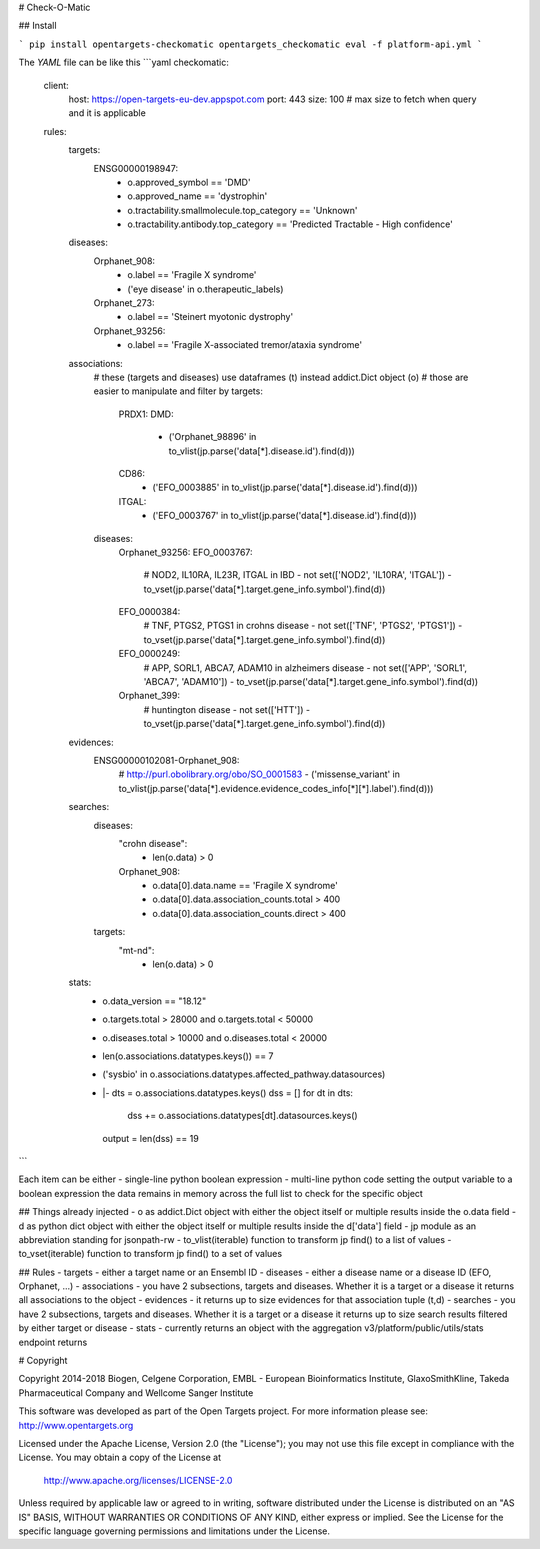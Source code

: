 # Check-O-Matic

## Install

```
pip install opentargets-checkomatic
opentargets_checkomatic eval -f platform-api.yml
```

The `YAML` file can be like this
```yaml
checkomatic:
  client:
    host: https://open-targets-eu-dev.appspot.com
    port: 443
    size: 100 # max size to fetch when query and it is applicable
  rules:
    targets:
      ENSG00000198947:
        - o.approved_symbol == 'DMD'
        - o.approved_name == 'dystrophin'
        - o.tractability.smallmolecule.top_category == 'Unknown'
        - o.tractability.antibody.top_category == 'Predicted Tractable - High confidence'
    diseases:
      Orphanet_908:
        - o.label == 'Fragile X syndrome'
        - ('eye disease' in o.therapeutic_labels)
      Orphanet_273:
        - o.label == 'Steinert myotonic dystrophy'
      Orphanet_93256:
        - o.label == 'Fragile X-associated tremor/ataxia syndrome'
    associations:
      # these (targets and diseases) use dataframes (t) instead addict.Dict object (o)
      # those are easier to manipulate and filter by
      targets:
        PRDX1:
        DMD:
          - ('Orphanet_98896' in to_vlist(jp.parse('data[*].disease.id').find(d)))
        CD86:
          - ('EFO_0003885' in to_vlist(jp.parse('data[*].disease.id').find(d)))
        ITGAL:
          - ('EFO_0003767' in to_vlist(jp.parse('data[*].disease.id').find(d)))
      diseases:
        Orphanet_93256:
        EFO_0003767:
          # NOD2, IL10RA, IL23R, ITGAL in IBD
          - not set(['NOD2', 'IL10RA', 'ITGAL']) - to_vset(jp.parse('data[*].target.gene_info.symbol').find(d))
        EFO_0000384:
          # TNF, PTGS2, PTGS1 in crohns disease
          - not set(['TNF', 'PTGS2', 'PTGS1']) - to_vset(jp.parse('data[*].target.gene_info.symbol').find(d))
        EFO_0000249:
          # APP, SORL1, ABCA7, ADAM10 in alzheimers disease
          - not set(['APP', 'SORL1', 'ABCA7', 'ADAM10']) - to_vset(jp.parse('data[*].target.gene_info.symbol').find(d))
        Orphanet_399:
          # huntington disease
          - not set(['HTT']) - to_vset(jp.parse('data[*].target.gene_info.symbol').find(d))
    evidences:
      ENSG00000102081-Orphanet_908:
        # http://purl.obolibrary.org/obo/SO_0001583
        - ('missense_variant' in to_vlist(jp.parse('data[*].evidence.evidence_codes_info[*][*].label').find(d)))
    searches:
      diseases:
        "crohn disease":
          - len(o.data) > 0
        Orphanet_908:
          - o.data[0].data.name == 'Fragile X syndrome'
          - o.data[0].data.association_counts.total > 400
          - o.data[0].data.association_counts.direct > 400
      targets:
        "mt-nd":
          - len(o.data) > 0
    stats:
      - o.data_version == "18.12"
      - o.targets.total > 28000 and o.targets.total < 50000
      - o.diseases.total > 10000 and o.diseases.total < 20000
      - len(o.associations.datatypes.keys()) == 7
      - ('sysbio' in o.associations.datatypes.affected_pathway.datasources)
      - |-
        dts = o.associations.datatypes.keys()
        dss = []
        for dt in dts:
          dss += o.associations.datatypes[dt].datasources.keys()
        output = len(dss) == 19
```

Each item can be either
- single-line python boolean expression
- multi-line python code setting the output variable to a boolean expression
the data remains in memory across the full list to check for the specific object

## Things already injected
- o as addict.Dict object with either the object itself or multiple results inside the o.data field
- d as python dict object with either the object itself or multiple results inside the d['data'] field
- jp module as an abbreviation standing for jsonpath-rw
- to_vlist(iterable) function to transform jp find() to a list of values
- to_vset(iterable) function to transform jp find() to a set of values

## Rules
- targets - either a target name or an Ensembl ID
- diseases - either a disease name or a disease ID (EFO, Orphanet, ...) 
- associations - you have 2 subsections, targets and diseases. Whether it is a target or a disease it returns all associations to the object
- evidences - it returns up to size evidences for that association tuple (t,d)
- searches - you have 2 subsections, targets and diseases. Whether it is a target or a disease it returns up to size search results filtered by either target or disease 
- stats - currently returns an object with the aggregation v3/platform/public/utils/stats endpoint returns

# Copyright

Copyright 2014-2018 Biogen, Celgene Corporation, EMBL - European Bioinformatics Institute, GlaxoSmithKline, Takeda Pharmaceutical Company and Wellcome Sanger Institute

This software was developed as part of the Open Targets project. For more information please see: http://www.opentargets.org

Licensed under the Apache License, Version 2.0 (the "License");
you may not use this file except in compliance with the License.
You may obtain a copy of the License at

   http://www.apache.org/licenses/LICENSE-2.0

Unless required by applicable law or agreed to in writing, software
distributed under the License is distributed on an "AS IS" BASIS,
WITHOUT WARRANTIES OR CONDITIONS OF ANY KIND, either express or implied.
See the License for the specific language governing permissions and
limitations under the License.



